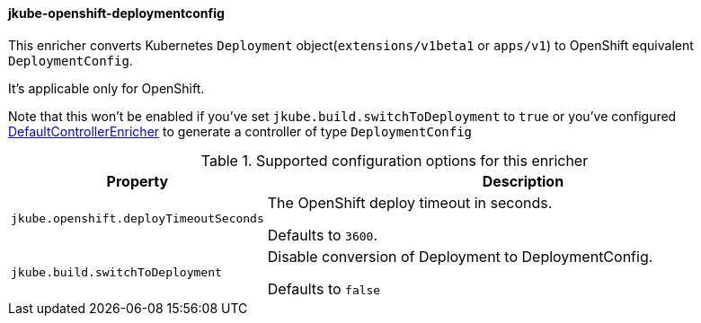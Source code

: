 
[[jkube-openshift-deploymentconfig]]
==== jkube-openshift-deploymentconfig

This enricher converts Kubernetes `Deployment` object(`extensions/v1beta1` or `apps/v1`) to OpenShift equivalent `DeploymentConfig`.

It's applicable only for OpenShift.

Note that this won't be enabled if you've set `jkube.build.switchToDeployment` to `true` or you've configured <<jkube-controller, DefaultControllerEnricher>> to generate a controller of type `DeploymentConfig`

.Supported configuration options for this enricher
[cols="1,6"]
|===
| Property | Description

| `jkube.openshift.deployTimeoutSeconds`
| The OpenShift deploy timeout in seconds.

  Defaults to `3600`.

| `jkube.build.switchToDeployment`
| Disable conversion of Deployment to DeploymentConfig.

  Defaults to `false`
|===